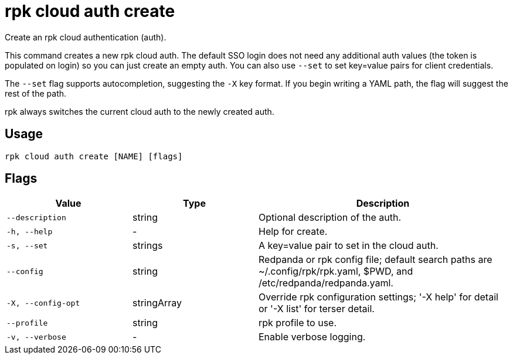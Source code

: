 = rpk cloud auth create

Create an rpk cloud authentication (auth).

This command creates a new rpk cloud auth. The default SSO login does not need
any additional auth values (the token is populated on login) so you can just
create an empty auth. You can also use `--set` to set key=value pairs for client
credentials.

The `--set` flag supports autocompletion, suggesting the `-X` key format. If you
begin writing a YAML path, the flag will suggest the rest of the path.

rpk always switches the current cloud auth to the newly created auth.

== Usage

[,bash]
----
rpk cloud auth create [NAME] [flags]
----

== Flags

[cols="1m,1a,2a"]
|===
|*Value* |*Type* |*Description*

|--description |string |Optional description of the auth.

|-h, --help |- |Help for create.

|-s, --set |strings |A key=value pair to set in the cloud auth.

|--config |string |Redpanda or rpk config file; default search paths are
~/.config/rpk/rpk.yaml, $PWD, and /etc/redpanda/redpanda.yaml.

|-X, --config-opt |stringArray |Override rpk configuration settings; '-X
help' for detail or '-X list' for terser detail.

|--profile |string |rpk profile to use.

|-v, --verbose |- |Enable verbose logging.
|===

